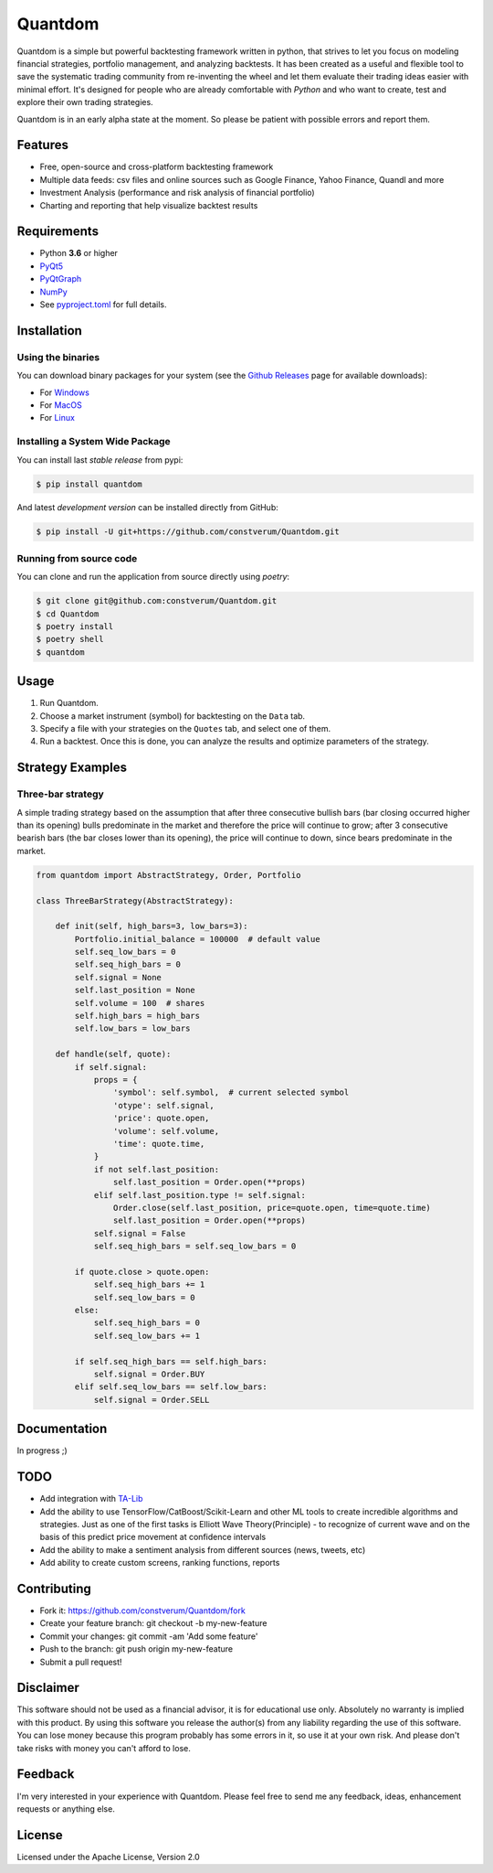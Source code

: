 Quantdom
========

.. image:: https://img.shields.io/pypi/v/quantdom.svg?style=flat-square
    :target: https://pypi.python.org/pypi/quantdom/
.. image:: https://img.shields.io/travis/constverum/Quantdom.svg?style=flat-square
    :target: https://travis-ci.org/constverum/Quantdom
.. image:: https://img.shields.io/pypi/wheel/quantdom.svg?style=flat-square
    :target: https://pypi.python.org/pypi/quantdom/
.. image:: https://img.shields.io/pypi/pyversions/quantdom.svg?style=flat-square
    :target: https://pypi.python.org/pypi/quantdom/
.. image:: https://img.shields.io/pypi/l/quantdom.svg?style=flat-square
    :target: https://pypi.python.org/pypi/quantdom/

Quantdom is a simple but powerful backtesting framework written in python, that strives to let you focus on modeling financial strategies, portfolio management, and analyzing backtests. It has been created as a useful and flexible tool to save the systematic trading community from re-inventing the wheel and let them evaluate their trading ideas easier with minimal effort. It's designed for people who are already comfortable with *Python* and who want to create, test and explore their own trading strategies.

.. image:: http://f.cl.ly/items/1z1t1T0A0P161f053i45/quantdom_v0.1a1.gif

Quantdom is in an early alpha state at the moment. So please be patient with possible errors and report them.


Features
--------

* Free, open-source and cross-platform backtesting framework
* Multiple data feeds: csv files and online sources such as Google Finance, Yahoo Finance, Quandl and more
* Investment Analysis (performance and risk analysis of financial portfolio)
* Charting and reporting that help visualize backtest results


Requirements
------------

* Python **3.6** or higher
* `PyQt5 <https://pypi.python.org/pypi/PyQt5>`_
* `PyQtGraph <http://www.pyqtgraph.org/>`_
* `NumPy <http://www.numpy.org/>`_
* See `pyproject.toml <https://github.com/constverum/Quantdom/blob/master/pyproject.toml#L43-L50>`_ for full details.


Installation
------------

Using the binaries
##################

You can download binary packages for your system (see the `Github Releases <https://github.com/constverum/Quantdom/releases>`_ page for available downloads):

* For `Windows  <https://github.com/constverum/Quantdom/releases/download/v0.1/quantdom_0.1.exe>`_
* For `MacOS  <https://github.com/constverum/Quantdom/releases/download/v0.1/quantdom_0.1.dmg>`_
* For `Linux  <https://github.com/constverum/Quantdom/releases/download/v0.1/quantdom_0.1.zip>`_

Installing a System Wide Package
################################

You can install last *stable release* from pypi:

.. code-block:: bash

    $ pip install quantdom

And latest *development version* can be installed directly from GitHub:

.. code-block:: bash

    $ pip install -U git+https://github.com/constverum/Quantdom.git


Running from source code
##########################

You can clone and run the application from source directly using
`poetry`:

.. code-block:: bash

    $ git clone git@github.com:constverum/Quantdom.git
    $ cd Quantdom
    $ poetry install
    $ poetry shell
    $ quantdom


Usage
-----

1. Run Quantdom.
2. Choose a market instrument (symbol) for backtesting on the ``Data`` tab.
3. Specify a file with your strategies on the ``Quotes`` tab, and select one of them.
4. Run a backtest. Once this is done, you can analyze the results and optimize parameters of the strategy.


Strategy Examples
-----------------

Three-bar strategy
##################

A simple trading strategy based on the assumption that after three consecutive bullish bars (bar closing occurred higher than its opening) bulls predominate in the market and therefore the price will continue to grow; after 3 consecutive bearish bars (the bar closes lower than its opening), the price will continue to down, since bears predominate in the market.

.. code-block:: python

    from quantdom import AbstractStrategy, Order, Portfolio

    class ThreeBarStrategy(AbstractStrategy):

        def init(self, high_bars=3, low_bars=3):
            Portfolio.initial_balance = 100000  # default value
            self.seq_low_bars = 0
            self.seq_high_bars = 0
            self.signal = None
            self.last_position = None
            self.volume = 100  # shares
            self.high_bars = high_bars
            self.low_bars = low_bars

        def handle(self, quote):
            if self.signal:
                props = {
                    'symbol': self.symbol,  # current selected symbol
                    'otype': self.signal,
                    'price': quote.open,
                    'volume': self.volume,
                    'time': quote.time,
                }
                if not self.last_position:
                    self.last_position = Order.open(**props)
                elif self.last_position.type != self.signal:
                    Order.close(self.last_position, price=quote.open, time=quote.time)
                    self.last_position = Order.open(**props)
                self.signal = False
                self.seq_high_bars = self.seq_low_bars = 0

            if quote.close > quote.open:
                self.seq_high_bars += 1
                self.seq_low_bars = 0
            else:
                self.seq_high_bars = 0
                self.seq_low_bars += 1

            if self.seq_high_bars == self.high_bars:
                self.signal = Order.BUY
            elif self.seq_low_bars == self.low_bars:
                self.signal = Order.SELL


Documentation
-------------

In progress ;)


TODO
----

* Add integration with `TA-Lib <http://ta-lib.org/>`_
* Add the ability to use TensorFlow/CatBoost/Scikit-Learn and other ML tools to create incredible algorithms and strategies. Just as one of the first tasks is Elliott Wave Theory(Principle) - to recognize of current wave and on the basis of this predict price movement at confidence intervals
* Add the ability to make a sentiment analysis from different sources (news, tweets, etc)
* Add ability to create custom screens, ranking functions, reports


Contributing
------------

* Fork it: https://github.com/constverum/Quantdom/fork
* Create your feature branch: git checkout -b my-new-feature
* Commit your changes: git commit -am 'Add some feature'
* Push to the branch: git push origin my-new-feature
* Submit a pull request!


Disclaimer
----------

This software should not be used as a financial advisor, it is for educational use only.
Absolutely no warranty is implied with this product. By using this software you release the author(s) from any liability regarding the use of this software. You can lose money because this program probably has some errors in it, so use it at your own risk. And please don't take risks with money you can't afford to lose.


Feedback
--------

I'm very interested in your experience with Quantdom.
Please feel free to send me any feedback, ideas, enhancement requests or anything else.


License
-------

Licensed under the Apache License, Version 2.0
